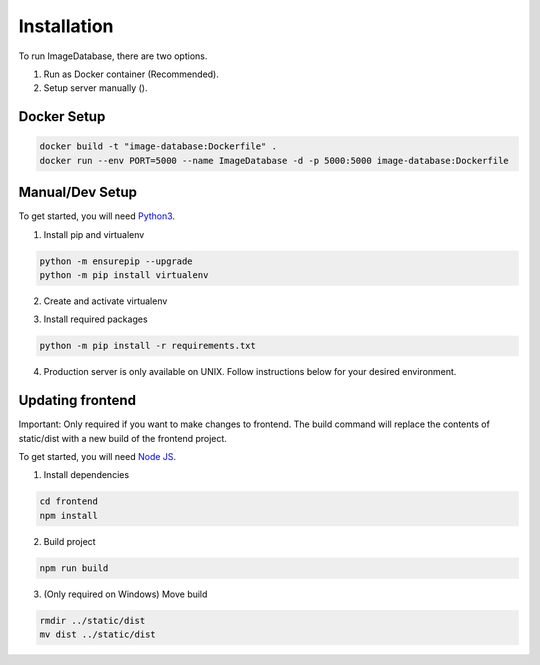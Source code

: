 Installation
============ 

To run ImageDatabase, there are two options.

1. Run as Docker container (Recommended).
2. Setup server manually ().

Docker Setup
------------

.. code-block:: shell

       docker build -t "image-database:Dockerfile" .
       docker run --env PORT=5000 --name ImageDatabase -d -p 5000:5000 image-database:Dockerfile

Manual/Dev Setup
------------
To get started, you will need `Python3 <https://www.python.org/downloads/>`_.

1. Install pip and virtualenv

.. code-block:: shell

       python -m ensurepip --upgrade
       python -m pip install virtualenv

2. Create and activate virtualenv

.. code-block:: shell
    :caption: Linux and MacOS
       
       virtualenv venv
       Linux/MacOS: source venv/bin/activate

.. code-block:: shell
    :caption: Windows

       virtualenv venv
       Windows: venv/Scripts/activate

3. Install required packages

.. code-block:: shell

       python -m pip install -r requirements.txt
       
4. Production server is only available on UNIX. Follow instructions below for your desired environment.

.. code-block:: shell
    :caption: Production Server using UNIX

       chmod +x ProdServer.sh
       ./ProdServer.sh

.. code-block:: shell
    :caption: Development Server using UNIX

       chmod +x ./DevServer.sh
       ./DevServer.sh

.. code-block:: shell
    :caption: Development Server using windows

       .\DevServerWin.ps1

Updating frontend
-----------------
Important: Only required if you want to make changes to frontend. The build command will replace the contents of static/dist with a new build of the frontend project.

To get started, you will need `Node JS <https://nodejs.org/en/>`_.

1. Install dependencies

.. code-block:: shell

       cd frontend
       npm install

2. Build project

.. code-block:: shell

       npm run build

3. (Only required on Windows) Move build

.. code-block:: shell

       rmdir ../static/dist
       mv dist ../static/dist